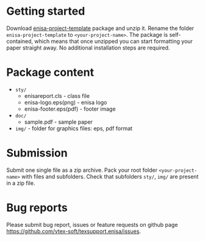 
* Getting started

  Download
  [[https://github.com/vtex-soft/texsupport.enisa/raw/master/release/enisa-project-template.zip][enisa-project-template]]
  package and unzip it.
  Rename the folder =enisa-project-template= to =<your-project-name>=.
  The package is self-contained, which means that once unzipped you can start
  formatting your paper straight away. No additional installation steps are required.
  
* Package content

  - ~sty/~
    - enisareport.cls - class file
    - enisa-logo.eps(png) - enisa logo
    - enisa-footer.eps(pdf) - footer image
  - ~doc/~
     - sample.pdf  - sample paper 
  - ~img/~ - folder for graphics files: eps, pdf format
    

* Submission

  Submit one single file as a zip archive. 
  Pack your root folder =<your-project-name>= with files and subfolders.
  Check that subfolders =sty/=, =img/= are present in a zip file.


* Bug reports

  Please submit bug report, issues or feature requests on github page
  [[https://github.com/vtex-soft/texsupport.enisa/issues]].
